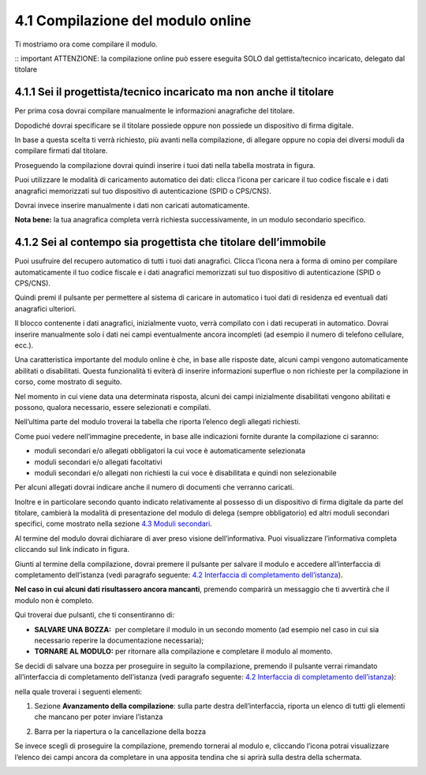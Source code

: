 4.1 Compilazione del modulo online
==================================

Ti mostriamo ora come compilare il modulo.

:: important ATTENZIONE: la compilazione online può essere eseguita SOLO
dal gettista/tecnico incaricato, delegato dal titolare

4.1.1 Sei il progettista/tecnico incaricato ma non anche il titolare
--------------------------------------------------------------------

Per prima cosa dovrai compilare manualmente le informazioni anagrafiche
del titolare.

|image0|

Dopodiché dovrai specificare se il titolare possiede oppure non possiede
un dispositivo di firma digitale.

|image1|

In base a questa scelta ti verrà richiesto, più avanti nella
compilazione, di allegare oppure no copia dei diversi moduli da
compilare firmati dal titolare.

Proseguendo la compilazione dovrai quindi inserire i tuoi dati nella
tabella mostrata in figura.

|image2|

Puoi utilizzare le modalità di caricamento automatico dei dati: clicca
l’icona |image3| per caricare il tuo codice fiscale e i dati anagrafici
memorizzati sul tuo dispositivo di autenticazione (SPID o CPS/CNS).

|image4|

|image5|

Dovrai invece inserire manualmente i dati non caricati automaticamente.

|image6|

**Nota bene:** la tua anagrafica completa verrà richiesta
successivamente, in un modulo secondario specifico.

4.1.2 Sei al contempo sia progettista che titolare dell’immobile
----------------------------------------------------------------

Puoi usufruire del recupero automatico di tutti i tuoi dati anagrafici.
Clicca l’icona nera a forma di omino |image7| per compilare
automaticamente il tuo codice fiscale e i dati anagrafici memorizzati
sul tuo dispositivo di autenticazione (SPID o CPS/CNS).

|image8|

|image9|

Quindi premi il pulsante |image10| per permettere al sistema di caricare
in automatico i tuoi dati di residenza ed eventuali dati anagrafici
ulteriori.

|image11|

|image12|

Il blocco contenente i dati anagrafici, inizialmente vuoto, verrà
compilato con i dati recuperati in automatico. Dovrai inserire
manualmente solo i dati nei campi eventualmente ancora incompleti (ad
esempio il numero di telefono cellulare, ecc.).

|image13|

Una caratteristica importante del modulo online è che, in base alle
risposte date, alcuni campi vengono automaticamente abilitati o
disabilitati. Questa funzionalità ti eviterà di inserire informazioni
superflue o non richieste per la compilazione in corso, come mostrato di
seguito.

|image14|

Nel momento in cui viene data una determinata risposta, alcuni dei campi
inizialmente disabilitati vengono abilitati e possono, qualora
necessario, essere selezionati e compilati.

|image15|

Nell’ultima parte del modulo troverai la tabella che riporta l’elenco
degli allegati richiesti.

|image16|

Come puoi vedere nell’immagine precedente, in base alle indicazioni
fornite durante la compilazione ci saranno:

-  moduli secondari e/o allegati obbligatori la cui voce è
   automaticamente selezionata

-  moduli secondari e/o allegati facoltativi

-  moduli secondari e/o allegati non richiesti la cui voce è
   disabilitata e quindi non selezionabile

Per alcuni allegati dovrai indicare anche il numero di documenti che
verranno caricati.

Inoltre e in particolare secondo quanto indicato relativamente al
possesso di un dispositivo di firma digitale da parte del titolare,
cambierà la modalità di presentazione del modulo di delega (sempre
obbligatorio) ed altri moduli secondari specifici, come mostrato nella
sezione `4.3 Moduli secondari <#moduli-secondari>`__.

Al termine del modulo dovrai dichiarare di aver preso visione
dell’informativa. Puoi visualizzare l’informativa completa cliccando sul
link indicato in figura.

|image17|

Giunti al termine della compilazione, dovrai premere il pulsante
|image18| per salvare il modulo e accedere all’interfaccia di
completamento dell’istanza (vedi paragrafo seguente: `4.2 Interfaccia di
completamento dell’istanza <#section-11>`__).

|image19|

**Nel caso in cui alcuni dati risultassero ancora mancanti**, premendo
|image20| comparirà un messaggio che ti avvertirà che il modulo non è
completo.

|image21|

Qui troverai due pulsanti, che ti consentiranno di:

-  **SALVARE UNA BOZZA:** |image22| per completare il modulo in un
   secondo momento (ad esempio nel caso in cui sia necessario reperire
   la documentazione necessaria);

-  **TORNARE AL MODULO:** |image23| per ritornare alla compilazione e
   completare il modulo al momento.

|image24|

Se decidi di salvare una bozza per proseguire in seguito la
compilazione, premendo il pulsante |image25| verrai rimandato
all’interfaccia di completamento dell’istanza (vedi paragrafo seguente:
`4.2 Interfaccia di completamento dell’istanza <#section-11>`__):

|image26|

nella quale troverai i seguenti elementi:

1. Sezione **Avanzamento della compilazione**: sulla parte destra
   dell’interfaccia, riporta un elenco di tutti gli elementi che mancano
   per poter inviare l’istanza

|image27|

2. Barra per la riapertura o la cancellazione della bozza

|image28|

Se invece scegli di proseguire la compilazione, premendo |image29|
tornerai al modulo e, cliccando l’icona |image30| potrai visualizzare
l’elenco dei campi ancora da completare in una apposita tendina che si
aprirà sulla destra della schermata.

|image31|

.. _section-10:

|image32|

.. _section-11:

.. |image0| image:: /media/image89.png
   :width: 6.68229in
   :height: 4.94571in
.. |image1| image:: /media/image131.png
   :width: 3.82292in
   :height: 0.95833in
.. |image2| image:: /media/image25.png
   :width: 6.55007in
   :height: 0.72917in
.. |image3| image:: /media/image24.png
   :width: 0.28966in
   :height: 0.25in
.. |image4| image:: /media/image32.png
   :width: 7.08973in
   :height: 1.65278in
.. |image5| image:: /media/image105.png
   :width: 7.08973in
   :height: 1.70833in
.. |image6| image:: /media/image14.png
   :width: 6.32288in
   :height: 1.51868in
.. |image7| image:: /media/image24.png
   :width: 0.29167in
   :height: 0.25201in
.. |image8| image:: /media/image87.png
   :width: 5.52083in
   :height: 2.46521in
.. |image9| image:: /media/image33.png
   :width: 5.56197in
   :height: 2.0235in
.. |image10| image:: /media/image58.png
   :width: 1.44375in
   :height: 0.29028in
.. |image11| image:: /media/image69.png
   :width: 7.06049in
   :height: 2.57197in
.. |image12| image:: /media/image85.png
   :width: 7.03966in
   :height: 2.5779in
.. |image13| image:: /media/image117.png
   :width: 7.05007in
   :height: 3.76072in
.. |image14| image:: /media/image70.png
   :width: 7.03966in
   :height: 2.3879in
.. |image15| image:: /media/image23.png
   :width: 7.01092in
   :height: 2.41933in
.. |image16| image:: /media/image54.png
   :width: 6.25204in
   :height: 4.66378in
.. |image17| image:: /media/image149.png
   :width: 7.07091in
   :height: 2.62693in
.. |image18| image:: /media/image56.png
   :width: 1.29306in
   :height: 0.34861in
.. |image19| image:: /media/image122.png
   :width: 7.03966in
   :height: 1.38542in
.. |image20| image:: /media/image56.png
   :width: 1.29306in
   :height: 0.34861in
.. |image21| image:: /media/image67.png
   :width: 4.75521in
   :height: 1.55908in
.. |image22| image:: /media/image13.png
   :width: 0.94039in
   :height: 0.26042in
.. |image23| image:: /media/image13.png
   :width: 0.94039in
   :height: 0.26042in
.. |image24| image:: /media/image100.png
   :width: 4.69775in
   :height: 2.19017in
.. |image25| image:: /media/image13.png
   :width: 0.94039in
   :height: 0.26042in
.. |image26| image:: /media/image19.png
   :width: 6.83607in
   :height: 2.32616in
.. |image27| image:: /media/image132.png
   :width: 3.98958in
   :height: 2.90625in
.. |image28| image:: /media/image48.png
   :width: 6.69893in
   :height: 2.12477in
.. |image29| image:: /media/image67.png
   :width: 0.94039in
   :height: 0.26042in
.. |image30| image:: /media/image45.png
   :width: 0.33132in
   :height: 0.32292in
.. |image31| image:: /media/image30.png
   :width: 6.87944in
   :height: 4.12767in
.. |image32| image:: /media/image92.png
   :width: 7.08973in
   :height: 4.19444in
